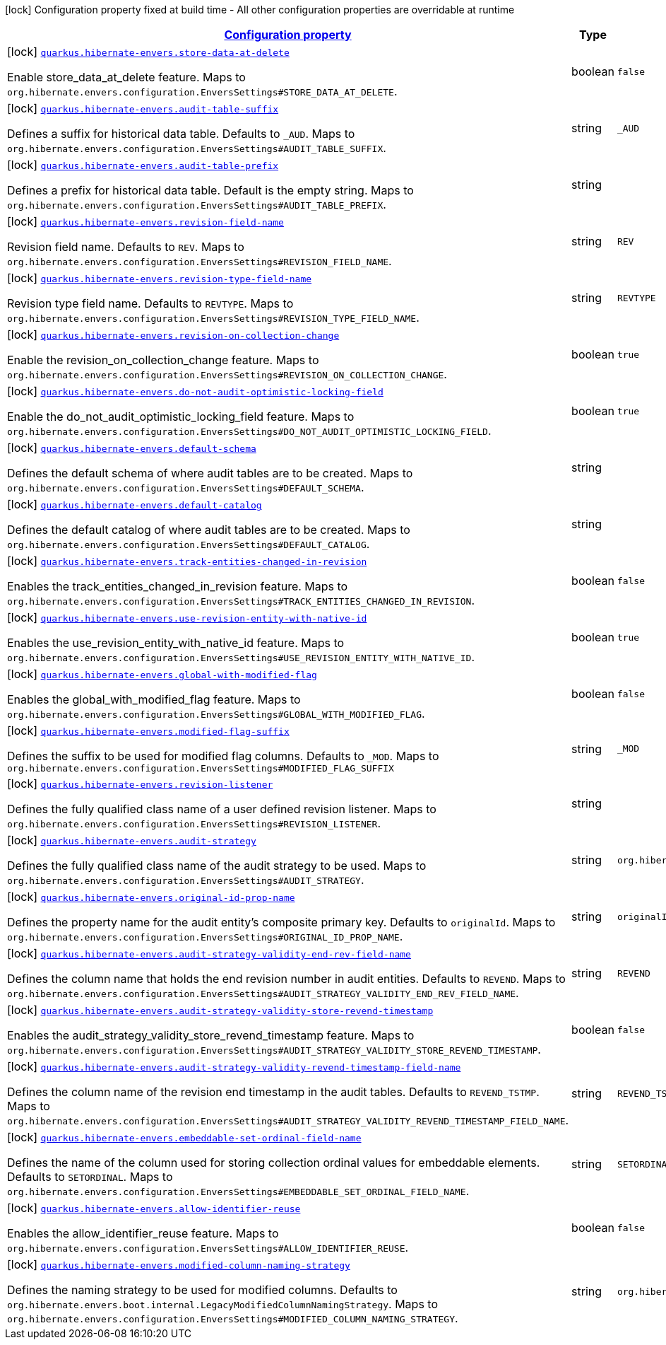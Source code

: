 [.configuration-legend]
icon:lock[title=Fixed at build time] Configuration property fixed at build time - All other configuration properties are overridable at runtime
[.configuration-reference.searchable, cols="80,.^10,.^10"]
|===

h|[[quarkus-hibernate-envers_configuration]]link:#quarkus-hibernate-envers_configuration[Configuration property]

h|Type
h|Default

a|icon:lock[title=Fixed at build time] [[quarkus-hibernate-envers_quarkus.hibernate-envers.store-data-at-delete]]`link:#quarkus-hibernate-envers_quarkus.hibernate-envers.store-data-at-delete[quarkus.hibernate-envers.store-data-at-delete]`

[.description]
--
Enable store_data_at_delete feature. Maps to `org.hibernate.envers.configuration.EnversSettings++#++STORE_DATA_AT_DELETE`.
--|boolean 
|`false`


a|icon:lock[title=Fixed at build time] [[quarkus-hibernate-envers_quarkus.hibernate-envers.audit-table-suffix]]`link:#quarkus-hibernate-envers_quarkus.hibernate-envers.audit-table-suffix[quarkus.hibernate-envers.audit-table-suffix]`

[.description]
--
Defines a suffix for historical data table. Defaults to `_AUD`. Maps to `org.hibernate.envers.configuration.EnversSettings++#++AUDIT_TABLE_SUFFIX`.
--|string 
|`_AUD`


a|icon:lock[title=Fixed at build time] [[quarkus-hibernate-envers_quarkus.hibernate-envers.audit-table-prefix]]`link:#quarkus-hibernate-envers_quarkus.hibernate-envers.audit-table-prefix[quarkus.hibernate-envers.audit-table-prefix]`

[.description]
--
Defines a prefix for historical data table. Default is the empty string. Maps to `org.hibernate.envers.configuration.EnversSettings++#++AUDIT_TABLE_PREFIX`.
--|string 
|


a|icon:lock[title=Fixed at build time] [[quarkus-hibernate-envers_quarkus.hibernate-envers.revision-field-name]]`link:#quarkus-hibernate-envers_quarkus.hibernate-envers.revision-field-name[quarkus.hibernate-envers.revision-field-name]`

[.description]
--
Revision field name. Defaults to `REV`. Maps to `org.hibernate.envers.configuration.EnversSettings++#++REVISION_FIELD_NAME`.
--|string 
|`REV`


a|icon:lock[title=Fixed at build time] [[quarkus-hibernate-envers_quarkus.hibernate-envers.revision-type-field-name]]`link:#quarkus-hibernate-envers_quarkus.hibernate-envers.revision-type-field-name[quarkus.hibernate-envers.revision-type-field-name]`

[.description]
--
Revision type field name. Defaults to `REVTYPE`. Maps to `org.hibernate.envers.configuration.EnversSettings++#++REVISION_TYPE_FIELD_NAME`.
--|string 
|`REVTYPE`


a|icon:lock[title=Fixed at build time] [[quarkus-hibernate-envers_quarkus.hibernate-envers.revision-on-collection-change]]`link:#quarkus-hibernate-envers_quarkus.hibernate-envers.revision-on-collection-change[quarkus.hibernate-envers.revision-on-collection-change]`

[.description]
--
Enable the revision_on_collection_change feature. Maps to `org.hibernate.envers.configuration.EnversSettings++#++REVISION_ON_COLLECTION_CHANGE`.
--|boolean 
|`true`


a|icon:lock[title=Fixed at build time] [[quarkus-hibernate-envers_quarkus.hibernate-envers.do-not-audit-optimistic-locking-field]]`link:#quarkus-hibernate-envers_quarkus.hibernate-envers.do-not-audit-optimistic-locking-field[quarkus.hibernate-envers.do-not-audit-optimistic-locking-field]`

[.description]
--
Enable the do_not_audit_optimistic_locking_field feature. Maps to `org.hibernate.envers.configuration.EnversSettings++#++DO_NOT_AUDIT_OPTIMISTIC_LOCKING_FIELD`.
--|boolean 
|`true`


a|icon:lock[title=Fixed at build time] [[quarkus-hibernate-envers_quarkus.hibernate-envers.default-schema]]`link:#quarkus-hibernate-envers_quarkus.hibernate-envers.default-schema[quarkus.hibernate-envers.default-schema]`

[.description]
--
Defines the default schema of where audit tables are to be created. Maps to `org.hibernate.envers.configuration.EnversSettings++#++DEFAULT_SCHEMA`.
--|string 
|


a|icon:lock[title=Fixed at build time] [[quarkus-hibernate-envers_quarkus.hibernate-envers.default-catalog]]`link:#quarkus-hibernate-envers_quarkus.hibernate-envers.default-catalog[quarkus.hibernate-envers.default-catalog]`

[.description]
--
Defines the default catalog of where audit tables are to be created. Maps to `org.hibernate.envers.configuration.EnversSettings++#++DEFAULT_CATALOG`.
--|string 
|


a|icon:lock[title=Fixed at build time] [[quarkus-hibernate-envers_quarkus.hibernate-envers.track-entities-changed-in-revision]]`link:#quarkus-hibernate-envers_quarkus.hibernate-envers.track-entities-changed-in-revision[quarkus.hibernate-envers.track-entities-changed-in-revision]`

[.description]
--
Enables the track_entities_changed_in_revision feature. Maps to `org.hibernate.envers.configuration.EnversSettings++#++TRACK_ENTITIES_CHANGED_IN_REVISION`.
--|boolean 
|`false`


a|icon:lock[title=Fixed at build time] [[quarkus-hibernate-envers_quarkus.hibernate-envers.use-revision-entity-with-native-id]]`link:#quarkus-hibernate-envers_quarkus.hibernate-envers.use-revision-entity-with-native-id[quarkus.hibernate-envers.use-revision-entity-with-native-id]`

[.description]
--
Enables the use_revision_entity_with_native_id feature. Maps to `org.hibernate.envers.configuration.EnversSettings++#++USE_REVISION_ENTITY_WITH_NATIVE_ID`.
--|boolean 
|`true`


a|icon:lock[title=Fixed at build time] [[quarkus-hibernate-envers_quarkus.hibernate-envers.global-with-modified-flag]]`link:#quarkus-hibernate-envers_quarkus.hibernate-envers.global-with-modified-flag[quarkus.hibernate-envers.global-with-modified-flag]`

[.description]
--
Enables the global_with_modified_flag feature. Maps to `org.hibernate.envers.configuration.EnversSettings++#++GLOBAL_WITH_MODIFIED_FLAG`.
--|boolean 
|`false`


a|icon:lock[title=Fixed at build time] [[quarkus-hibernate-envers_quarkus.hibernate-envers.modified-flag-suffix]]`link:#quarkus-hibernate-envers_quarkus.hibernate-envers.modified-flag-suffix[quarkus.hibernate-envers.modified-flag-suffix]`

[.description]
--
Defines the suffix to be used for modified flag columns. Defaults to `_MOD`. Maps to `org.hibernate.envers.configuration.EnversSettings++#++MODIFIED_FLAG_SUFFIX`
--|string 
|`_MOD`


a|icon:lock[title=Fixed at build time] [[quarkus-hibernate-envers_quarkus.hibernate-envers.revision-listener]]`link:#quarkus-hibernate-envers_quarkus.hibernate-envers.revision-listener[quarkus.hibernate-envers.revision-listener]`

[.description]
--
Defines the fully qualified class name of a user defined revision listener. Maps to `org.hibernate.envers.configuration.EnversSettings++#++REVISION_LISTENER`.
--|string 
|


a|icon:lock[title=Fixed at build time] [[quarkus-hibernate-envers_quarkus.hibernate-envers.audit-strategy]]`link:#quarkus-hibernate-envers_quarkus.hibernate-envers.audit-strategy[quarkus.hibernate-envers.audit-strategy]`

[.description]
--
Defines the fully qualified class name of the audit strategy to be used. Maps to `org.hibernate.envers.configuration.EnversSettings++#++AUDIT_STRATEGY`.
--|string 
|`org.hibernate.envers.strategy.DefaultAuditStrategy`


a|icon:lock[title=Fixed at build time] [[quarkus-hibernate-envers_quarkus.hibernate-envers.original-id-prop-name]]`link:#quarkus-hibernate-envers_quarkus.hibernate-envers.original-id-prop-name[quarkus.hibernate-envers.original-id-prop-name]`

[.description]
--
Defines the property name for the audit entity's composite primary key. Defaults to `originalId`. Maps to `org.hibernate.envers.configuration.EnversSettings++#++ORIGINAL_ID_PROP_NAME`.
--|string 
|`originalId`


a|icon:lock[title=Fixed at build time] [[quarkus-hibernate-envers_quarkus.hibernate-envers.audit-strategy-validity-end-rev-field-name]]`link:#quarkus-hibernate-envers_quarkus.hibernate-envers.audit-strategy-validity-end-rev-field-name[quarkus.hibernate-envers.audit-strategy-validity-end-rev-field-name]`

[.description]
--
Defines the column name that holds the end revision number in audit entities. Defaults to `REVEND`. Maps to `org.hibernate.envers.configuration.EnversSettings++#++AUDIT_STRATEGY_VALIDITY_END_REV_FIELD_NAME`.
--|string 
|`REVEND`


a|icon:lock[title=Fixed at build time] [[quarkus-hibernate-envers_quarkus.hibernate-envers.audit-strategy-validity-store-revend-timestamp]]`link:#quarkus-hibernate-envers_quarkus.hibernate-envers.audit-strategy-validity-store-revend-timestamp[quarkus.hibernate-envers.audit-strategy-validity-store-revend-timestamp]`

[.description]
--
Enables the audit_strategy_validity_store_revend_timestamp feature. Maps to `org.hibernate.envers.configuration.EnversSettings++#++AUDIT_STRATEGY_VALIDITY_STORE_REVEND_TIMESTAMP`.
--|boolean 
|`false`


a|icon:lock[title=Fixed at build time] [[quarkus-hibernate-envers_quarkus.hibernate-envers.audit-strategy-validity-revend-timestamp-field-name]]`link:#quarkus-hibernate-envers_quarkus.hibernate-envers.audit-strategy-validity-revend-timestamp-field-name[quarkus.hibernate-envers.audit-strategy-validity-revend-timestamp-field-name]`

[.description]
--
Defines the column name of the revision end timestamp in the audit tables. Defaults to `REVEND_TSTMP`. Maps to `org.hibernate.envers.configuration.EnversSettings++#++AUDIT_STRATEGY_VALIDITY_REVEND_TIMESTAMP_FIELD_NAME`.
--|string 
|`REVEND_TSTMP`


a|icon:lock[title=Fixed at build time] [[quarkus-hibernate-envers_quarkus.hibernate-envers.embeddable-set-ordinal-field-name]]`link:#quarkus-hibernate-envers_quarkus.hibernate-envers.embeddable-set-ordinal-field-name[quarkus.hibernate-envers.embeddable-set-ordinal-field-name]`

[.description]
--
Defines the name of the column used for storing collection ordinal values for embeddable elements. Defaults to `SETORDINAL`. Maps to `org.hibernate.envers.configuration.EnversSettings++#++EMBEDDABLE_SET_ORDINAL_FIELD_NAME`.
--|string 
|`SETORDINAL`


a|icon:lock[title=Fixed at build time] [[quarkus-hibernate-envers_quarkus.hibernate-envers.allow-identifier-reuse]]`link:#quarkus-hibernate-envers_quarkus.hibernate-envers.allow-identifier-reuse[quarkus.hibernate-envers.allow-identifier-reuse]`

[.description]
--
Enables the allow_identifier_reuse feature. Maps to `org.hibernate.envers.configuration.EnversSettings++#++ALLOW_IDENTIFIER_REUSE`.
--|boolean 
|`false`


a|icon:lock[title=Fixed at build time] [[quarkus-hibernate-envers_quarkus.hibernate-envers.modified-column-naming-strategy]]`link:#quarkus-hibernate-envers_quarkus.hibernate-envers.modified-column-naming-strategy[quarkus.hibernate-envers.modified-column-naming-strategy]`

[.description]
--
Defines the naming strategy to be used for modified columns. Defaults to `org.hibernate.envers.boot.internal.LegacyModifiedColumnNamingStrategy`. Maps to `org.hibernate.envers.configuration.EnversSettings++#++MODIFIED_COLUMN_NAMING_STRATEGY`.
--|string 
|`org.hibernate.envers.boot.internal.LegacyModifiedColumnNamingStrategy`

|===